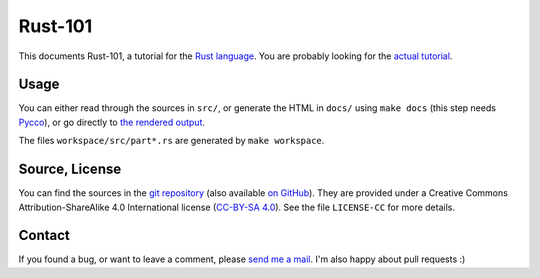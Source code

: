 Rust-101
========

This documents Rust-101, a tutorial for the `Rust language`_. You are probably 
looking for the `actual tutorial <https://www.ralfj.de/projects/rust-101/main.html>`_.

.. _Rust language: http://www.rust-lang.org/

Usage
-----

You can either read through the sources in ``src/``, or generate the HTML in 
``docs/`` using ``make docs`` (this step needs Pycco_), or go directly to 
`the rendered output`_.

The files ``workspace/src/part*.rs`` are generated by ``make workspace``.

.. _Pycco: https://fitzgen.github.io/pycco/
.. _the rendered output: https://www.ralfj.de/projects/rust-101/main.html

Source, License
---------------

You can find the sources in the `git repository`_ (also available `on GitHub`_). 
They are provided under a Creative Commons Attribution-ShareAlike 4.0 
International license (`CC-BY-SA 4.0`_). See the file ``LICENSE-CC`` for more 
details.

.. _git repository: http://www.ralfj.de/git/rust-101.git
.. _on GitHub: https://github.com/RalfJung/rust-101
.. _CC-BY-SA 4.0: https://creativecommons.org/licenses/by-sa/4.0/

Contact
-------

If you found a bug, or want to leave a comment, please
`send me a mail <mailto:post-AT-ralfj-DOT-de>`_. I'm also happy about pull
requests :)
